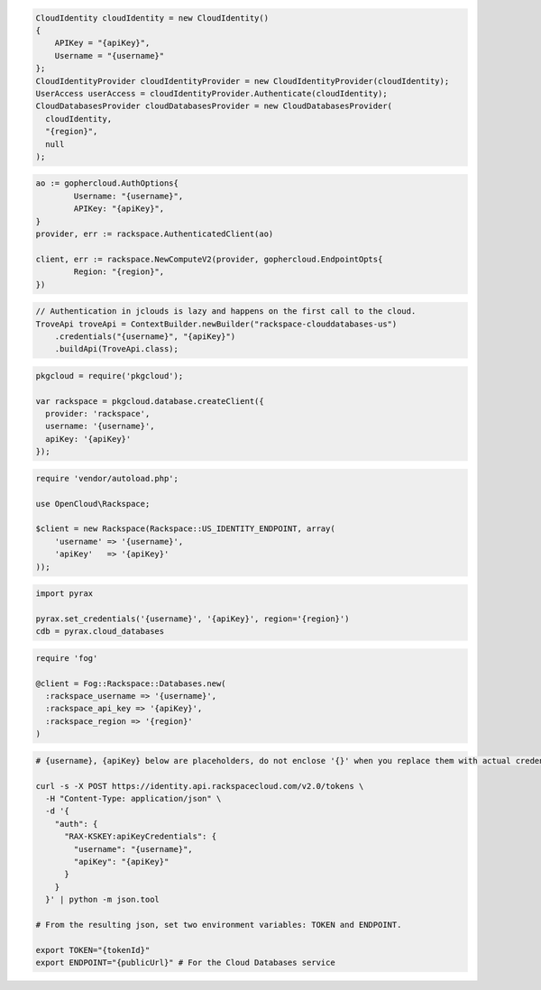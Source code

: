 .. code-block:: csharp

  CloudIdentity cloudIdentity = new CloudIdentity()
  {
      APIKey = "{apiKey}",
      Username = "{username}"
  };
  CloudIdentityProvider cloudIdentityProvider = new CloudIdentityProvider(cloudIdentity);
  UserAccess userAccess = cloudIdentityProvider.Authenticate(cloudIdentity);
  CloudDatabasesProvider cloudDatabasesProvider = new CloudDatabasesProvider(
    cloudIdentity,
    "{region}",
    null
  );

.. code-block:: go

	ao := gophercloud.AuthOptions{
		Username: "{username}",
		APIKey: "{apiKey}",
	}
	provider, err := rackspace.AuthenticatedClient(ao)

	client, err := rackspace.NewComputeV2(provider, gophercloud.EndpointOpts{
		Region: "{region}",
	})

.. code-block:: java

  // Authentication in jclouds is lazy and happens on the first call to the cloud.
  TroveApi troveApi = ContextBuilder.newBuilder("rackspace-clouddatabases-us")
      .credentials("{username}", "{apiKey}")
      .buildApi(TroveApi.class);

.. code-block:: javascript

  pkgcloud = require('pkgcloud');

  var rackspace = pkgcloud.database.createClient({
    provider: 'rackspace',
    username: '{username}',
    apiKey: '{apiKey}'
  });

.. code-block:: php

  require 'vendor/autoload.php';

  use OpenCloud\Rackspace;

  $client = new Rackspace(Rackspace::US_IDENTITY_ENDPOINT, array(
      'username' => '{username}',
      'apiKey'   => '{apiKey}'
  ));

.. code-block:: python

  import pyrax

  pyrax.set_credentials('{username}', '{apiKey}', region='{region}')
  cdb = pyrax.cloud_databases

.. code-block:: ruby

  require 'fog'

  @client = Fog::Rackspace::Databases.new(
    :rackspace_username => '{username}',
    :rackspace_api_key => '{apiKey}',
    :rackspace_region => '{region}'
  )

.. code-block:: sh

  # {username}, {apiKey} below are placeholders, do not enclose '{}' when you replace them with actual credentials.

  curl -s -X POST https://identity.api.rackspacecloud.com/v2.0/tokens \
    -H "Content-Type: application/json" \
    -d '{
      "auth": {
        "RAX-KSKEY:apiKeyCredentials": {
          "username": "{username}",
          "apiKey": "{apiKey}"
        }
      }
    }' | python -m json.tool

  # From the resulting json, set two environment variables: TOKEN and ENDPOINT.

  export TOKEN="{tokenId}"
  export ENDPOINT="{publicUrl}" # For the Cloud Databases service
